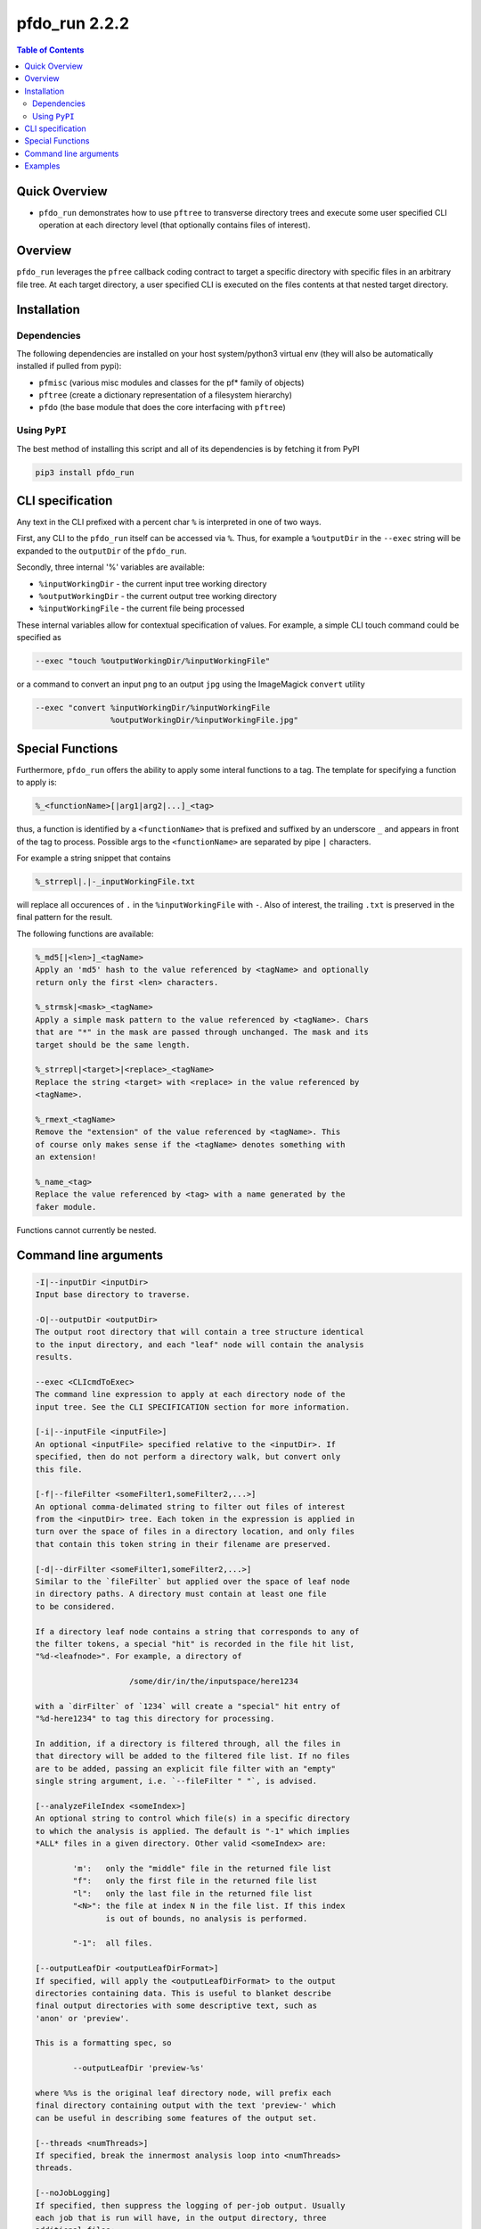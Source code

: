 pfdo_run 2.2.2
==================

.. image:: https://badge.fury.io/py/pfdo_med2image.svg
    :target: https://badge.fury.io/py/pfdo_med2image

.. image:: https://travis-ci.org/FNNDSC/pfdo_med2image.svg?branch=master
    :target: https://travis-ci.org/FNNDSC/pfdo_med2image

.. image:: https://img.shields.io/badge/python-3.5%2B-blue.svg
    :target: https://badge.fury.io/py/pfdo_med2image

.. contents:: Table of Contents


Quick Overview
--------------

-  ``pfdo_run`` demonstrates how to use ``pftree`` to transverse directory trees and execute some user specified CLI operation at each directory level (that optionally contains files of interest).

Overview
--------

``pfdo_run`` leverages the ``pfree`` callback coding contract to target a specific directory with specific files in an arbitrary file tree. At each target directory, a user specified CLI is executed on the files contents at that nested target directory.

Installation
------------

Dependencies
~~~~~~~~~~~~

The following dependencies are installed on your host system/python3 virtual env (they will also be automatically installed if pulled from pypi):

-  ``pfmisc`` (various misc modules and classes for the pf* family of objects)
-  ``pftree`` (create a dictionary representation of a filesystem hierarchy)
-  ``pfdo``   (the base module that does the core interfacing with ``pftree``)

Using ``PyPI``
~~~~~~~~~~~~~~

The best method of installing this script and all of its dependencies is
by fetching it from PyPI

.. code:: bash

        pip3 install pfdo_run

CLI specification
-----------------

Any text in the CLI prefixed with a percent char ``%`` is interpreted in one of two ways.

First, any CLI to the ``pfdo_run`` itself can be accessed via ``%``. Thus, for example a ``%outputDir`` in the ``--exec`` string will be expanded to the ``outputDir`` of the ``pfdo_run``.

Secondly, three internal '%' variables are available:

* ``%inputWorkingDir``  - the current input tree working directory
* ``%outputWorkingDir`` - the current output tree working directory
* ``%inputWorkingFile`` - the current file being processed

These internal variables allow for contextual specification of values. For example, a simple CLI touch command could be specified as

.. code:: bash

    --exec "touch %outputWorkingDir/%inputWorkingFile"

or a command to convert an input ``png`` to an output ``jpg`` using the ImageMagick ``convert`` utility

.. code:: bash

    --exec "convert %inputWorkingDir/%inputWorkingFile
                    %outputWorkingDir/%inputWorkingFile.jpg"

Special Functions
-----------------

Furthermore, ``pfdo_run`` offers the ability to apply some interal functions to a tag. The template for specifying a function to apply is:

.. code::

    %_<functionName>[|arg1|arg2|...]_<tag>

thus, a function is identified by a ``<functionName>`` that is prefixed and suffixed by an underscore ``_`` and appears in front of the tag to process. Possible args to the ``<functionName>`` are separated by pipe ``|`` characters.

For example a string snippet that contains

.. code:: bash

    %_strrepl|.|-_inputWorkingFile.txt

will replace all occurences of ``.`` in the ``%inputWorkingFile`` with ``-``. Also of interest, the trailing ``.txt`` is preserved in the final pattern for the result.

The following functions are available:

.. code:: html

    %_md5[|<len>]_<tagName>
    Apply an 'md5' hash to the value referenced by <tagName> and optionally
    return only the first <len> characters.

    %_strmsk|<mask>_<tagName>
    Apply a simple mask pattern to the value referenced by <tagName>. Chars
    that are "*" in the mask are passed through unchanged. The mask and its
    target should be the same length.

    %_strrepl|<target>|<replace>_<tagName>
    Replace the string <target> with <replace> in the value referenced by
    <tagName>.

    %_rmext_<tagName>
    Remove the "extension" of the value referenced by <tagName>. This
    of course only makes sense if the <tagName> denotes something with
    an extension!

    %_name_<tag>
    Replace the value referenced by <tag> with a name generated by the
    faker module.

Functions cannot currently be nested.

Command line arguments
----------------------

.. code:: html


    -I|--inputDir <inputDir>
    Input base directory to traverse.

    -O|--outputDir <outputDir>
    The output root directory that will contain a tree structure identical
    to the input directory, and each "leaf" node will contain the analysis
    results.

    --exec <CLIcmdToExec>
    The command line expression to apply at each directory node of the
    input tree. See the CLI SPECIFICATION section for more information.

    [-i|--inputFile <inputFile>]
    An optional <inputFile> specified relative to the <inputDir>. If
    specified, then do not perform a directory walk, but convert only
    this file.

    [-f|--fileFilter <someFilter1,someFilter2,...>]
    An optional comma-delimated string to filter out files of interest
    from the <inputDir> tree. Each token in the expression is applied in
    turn over the space of files in a directory location, and only files
    that contain this token string in their filename are preserved.

    [-d|--dirFilter <someFilter1,someFilter2,...>]
    Similar to the `fileFilter` but applied over the space of leaf node
    in directory paths. A directory must contain at least one file
    to be considered.

    If a directory leaf node contains a string that corresponds to any of
    the filter tokens, a special "hit" is recorded in the file hit list,
    "%d-<leafnode>". For example, a directory of

                        /some/dir/in/the/inputspace/here1234

    with a `dirFilter` of `1234` will create a "special" hit entry of
    "%d-here1234" to tag this directory for processing.

    In addition, if a directory is filtered through, all the files in
    that directory will be added to the filtered file list. If no files
    are to be added, passing an explicit file filter with an "empty"
    single string argument, i.e. `--fileFilter " "`, is advised.

    [--analyzeFileIndex <someIndex>]
    An optional string to control which file(s) in a specific directory
    to which the analysis is applied. The default is "-1" which implies
    *ALL* files in a given directory. Other valid <someIndex> are:

            'm':   only the "middle" file in the returned file list
            "f":   only the first file in the returned file list
            "l":   only the last file in the returned file list
            "<N>": the file at index N in the file list. If this index
                   is out of bounds, no analysis is performed.

            "-1":  all files.

    [--outputLeafDir <outputLeafDirFormat>]
    If specified, will apply the <outputLeafDirFormat> to the output
    directories containing data. This is useful to blanket describe
    final output directories with some descriptive text, such as
    'anon' or 'preview'.

    This is a formatting spec, so

            --outputLeafDir 'preview-%s'

    where %%s is the original leaf directory node, will prefix each
    final directory containing output with the text 'preview-' which
    can be useful in describing some features of the output set.

    [--threads <numThreads>]
    If specified, break the innermost analysis loop into <numThreads>
    threads.

    [--noJobLogging]
    If specified, then suppress the logging of per-job output. Usually
    each job that is run will have, in the output directory, three
    additional files:

        %inputWorkingFile-returncode
        %inputWorkingFile-stderr
        %inputWorkingFile-stdout

    By specifying this option, the above files are not recorded.

    [-x|--man]
    Show full help.

    [-y|--synopsis]
    Show brief help.

    [--json]
    If specified, output a JSON dump of final return.

    [--followLinks]
    If specified, follow symbolic links.

    -v|--verbosity <level>
    Set the app verbosity level.

        0: No internal output;
        1: Run start / stop output notification;
        2: As with level '1' but with simpleProgress bar in 'pftree';
        3: As with level '2' but with list of input dirs/files in 'pftree';
        5: As with level '3' but with explicit file logging for
                - read
                - analyze
                - write


Examples
--------

Perform a ``pfdo_run`` down some input directory and convert all input ``jpg`` files to ``png`` in the output tree:

.. code:: bash

    pfdo_run                                                \\
        -I /var/www/html/data --filter jpg                  \\
        -O /var/www/html/png                                \\
        --exec "convert %inputWorkingDir/%inputWorkingFile
        %outputWorkingDir/%_rmext_inputWorkingFile.png"     \\
        --threads 0 --printElapsedTime

The above will find all files in the tree structure rooted at ``/var/www/html/data`` that also contain the string ``jpg`` anywhere in the filename. For each file found, a ``convert`` conversion will be called, storing a converted file in the same tree location in the output directory as the original input.

Note the special construct, ``%_remext_inputWorkingFile.png`` -- the ``%_rmext_`` designates a built in funtion to apply to the tag value. In this case, to "remove the extension" from the ``%inputWorkingFile`` string.

Consider an example where only one file in a branched inputdir
space is to be preserved:

.. code:: bash

    pfdo_run                                                \\
        -I (pwd)/raw -O (pwd)/out                           \\
        -d 100307 -f " "                                    \\
        --exec "cp %inputWorkingDir/brain.mgz
        %outputWorkingDir/brain.mgz"                        \\
        --threads 0 --verbosity 3 --noJobLogging

Here, the input directory space is pruned for a directory leaf node that contains the string 100307. The exec command essentially copies the file `brain.mgz` in that target directory to the corresponding location in the output tree.

Finally the elapsed time and a JSON output are printed.

